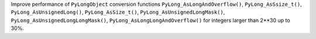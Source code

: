 Improve performance of ``PyLongObject`` conversion functions
``PyLong_AsLongAndOverflow()``, ``PyLong_AsSsize_t()``, ``PyLong_AsUnsignedLong()``, ``PyLong_AsSize_t()``,
``PyLong_AsUnsignedLongMask()``, ``PyLong_AsUnsignedLongLongMask()``, ``PyLong_AsLongLongAndOverflow()``
for integers larger than 2**30 up to 30%.

